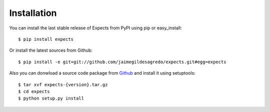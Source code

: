 Installation
============

You can install the last stable release of Expects from PyPI using pip or easy_install::

    $ pip install expects

Or install the latest sources from Github::

    $ pip install -e git+git://github.com/jaimegildesagredo/expects.git#egg=expects

Also you can donwload a source code package from `Github <https://github.com/jaimegildesagredo/expects/tags>`_ and install it using setuptools::

    $ tar xvf expects-{version}.tar.gz
    $ cd expects
    $ python setup.py install
